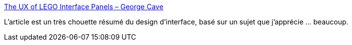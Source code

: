 :jbake-type: post
:jbake-status: published
:jbake-title: The UX of LEGO Interface Panels – George Cave
:jbake-tags: interface,design,lego,exemple,_mois_août,_année_2020
:jbake-date: 2020-08-04
:jbake-depth: ../
:jbake-uri: shaarli/1596559543000.adoc
:jbake-source: https://nicolas-delsaux.hd.free.fr/Shaarli?searchterm=https%3A%2F%2Fwww.designedbycave.co.uk%2F2020%2FLEGO-Interface-UX%2F&searchtags=interface+design+lego+exemple+_mois_ao%C3%BBt+_ann%C3%A9e_2020
:jbake-style: shaarli

https://www.designedbycave.co.uk/2020/LEGO-Interface-UX/[The UX of LEGO Interface Panels – George Cave]

L'article est un très chouette résumé du design d'interface, basé sur un sujet que j'apprécie ... beaucoup.
